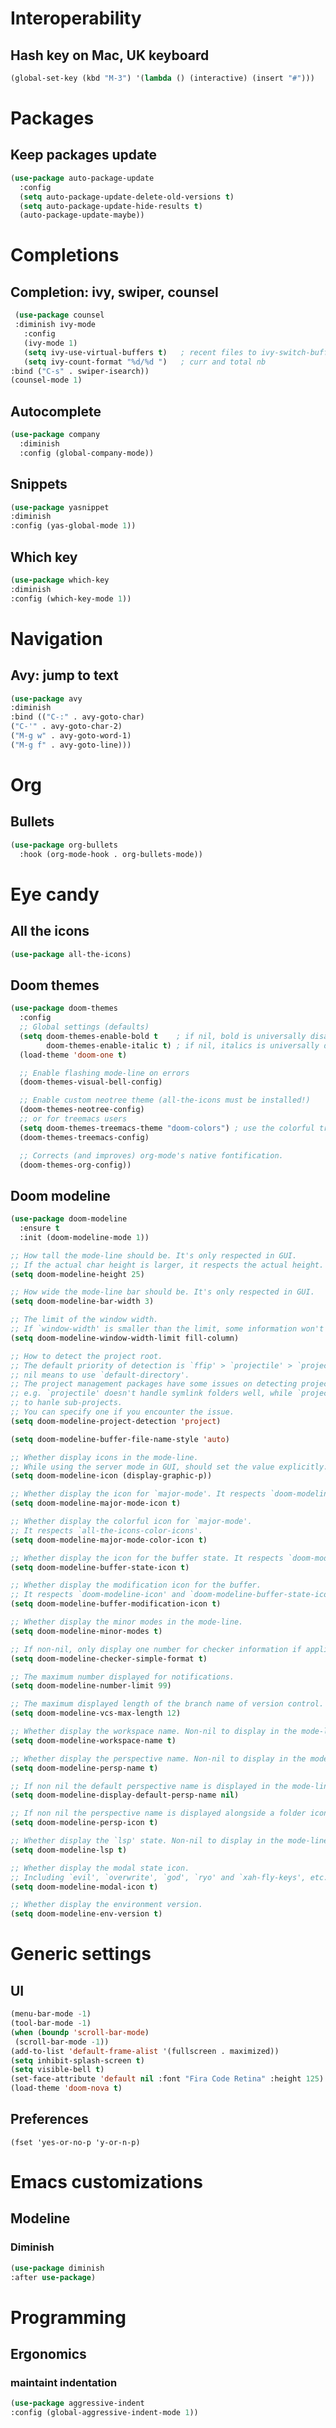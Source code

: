 * Interoperability
** Hash key on Mac, UK keyboard
   #+BEGIN_SRC emacs-lisp
(global-set-key (kbd "M-3") '(lambda () (interactive) (insert "#")))
   #+END_SRC

* Packages
** Keep packages update
#+begin_src emacs-lisp
(use-package auto-package-update
  :config
  (setq auto-package-update-delete-old-versions t)
  (setq auto-package-update-hide-results t)
  (auto-package-update-maybe))
#+end_src

* Completions
** Completion: ivy, swiper, counsel
   #+begin_src emacs-lisp
 (use-package counsel
 :diminish ivy-mode
   :config 
   (ivy-mode 1)
   (setq ivy-use-virtual-buffers t)   ; recent files to ivy-switch-buffer
   (setq ivy-count-format "%d/%d ")   ; curr and total nb
:bind ("C-s" . swiper-isearch))
(counsel-mode 1)
   #+end_src
** Autocomplete
   #+begin_src emacs-lisp
 (use-package company
   :diminish
   :config (global-company-mode))
   #+end_src
** Snippets
#+begin_src emacs-lisp
(use-package yasnippet
:diminish
:config (yas-global-mode 1))
#+end_src
** Which key
#+begin_src emacs-lisp
(use-package which-key
:diminish
:config (which-key-mode 1))
#+end_src

* Navigation
** Avy: jump to text
#+begin_src emacs-lisp
(use-package avy
:diminish
:bind (("C-:" . avy-goto-char)
("C-'" . avy-goto-char-2)
("M-g w" . avy-goto-word-1)
("M-g f" . avy-goto-line)))
#+end_src
* Org

** Bullets
   #+BEGIN_SRC emacs-lisp
(use-package org-bullets
  :hook (org-mode-hook . org-bullets-mode))
   #+END_SRC

* Eye candy
** All the icons
   #+begin_src emacs-lisp
(use-package all-the-icons)
   #+end_src

** Doom themes
   #+begin_src emacs-lisp
(use-package doom-themes
  :config
  ;; Global settings (defaults)
  (setq doom-themes-enable-bold t    ; if nil, bold is universally disabled
        doom-themes-enable-italic t) ; if nil, italics is universally disabled
  (load-theme 'doom-one t)

  ;; Enable flashing mode-line on errors
  (doom-themes-visual-bell-config)
  
  ;; Enable custom neotree theme (all-the-icons must be installed!)
  (doom-themes-neotree-config)
  ;; or for treemacs users
  (setq doom-themes-treemacs-theme "doom-colors") ; use the colorful treemacs theme
  (doom-themes-treemacs-config)
  
  ;; Corrects (and improves) org-mode's native fontification.
  (doom-themes-org-config))
   #+end_src

** Doom modeline
   #+begin_src emacs-lisp
(use-package doom-modeline
  :ensure t
  :init (doom-modeline-mode 1))

;; How tall the mode-line should be. It's only respected in GUI.
;; If the actual char height is larger, it respects the actual height.
(setq doom-modeline-height 25)

;; How wide the mode-line bar should be. It's only respected in GUI.
(setq doom-modeline-bar-width 3)

;; The limit of the window width.
;; If `window-width' is smaller than the limit, some information won't be displayed.
(setq doom-modeline-window-width-limit fill-column)

;; How to detect the project root.
;; The default priority of detection is `ffip' > `projectile' > `project'.
;; nil means to use `default-directory'.
;; The project management packages have some issues on detecting project root.
;; e.g. `projectile' doesn't handle symlink folders well, while `project' is unable
;; to hanle sub-projects.
;; You can specify one if you encounter the issue.
(setq doom-modeline-project-detection 'project)

(setq doom-modeline-buffer-file-name-style 'auto)

;; Whether display icons in the mode-line.
;; While using the server mode in GUI, should set the value explicitly.
(setq doom-modeline-icon (display-graphic-p))

;; Whether display the icon for `major-mode'. It respects `doom-modeline-icon'.
(setq doom-modeline-major-mode-icon t)

;; Whether display the colorful icon for `major-mode'.
;; It respects `all-the-icons-color-icons'.
(setq doom-modeline-major-mode-color-icon t)

;; Whether display the icon for the buffer state. It respects `doom-modeline-icon'.
(setq doom-modeline-buffer-state-icon t)

;; Whether display the modification icon for the buffer.
;; It respects `doom-modeline-icon' and `doom-modeline-buffer-state-icon'.
(setq doom-modeline-buffer-modification-icon t)

;; Whether display the minor modes in the mode-line.
(setq doom-modeline-minor-modes t)

;; If non-nil, only display one number for checker information if applicable.
(setq doom-modeline-checker-simple-format t)

;; The maximum number displayed for notifications.
(setq doom-modeline-number-limit 99)

;; The maximum displayed length of the branch name of version control.
(setq doom-modeline-vcs-max-length 12)

;; Whether display the workspace name. Non-nil to display in the mode-line.
(setq doom-modeline-workspace-name t)

;; Whether display the perspective name. Non-nil to display in the mode-line.
(setq doom-modeline-persp-name t)

;; If non nil the default perspective name is displayed in the mode-line.
(setq doom-modeline-display-default-persp-name nil)

;; If non nil the perspective name is displayed alongside a folder icon.
(setq doom-modeline-persp-icon t)

;; Whether display the `lsp' state. Non-nil to display in the mode-line.
(setq doom-modeline-lsp t)

;; Whether display the modal state icon.
;; Including `evil', `overwrite', `god', `ryo' and `xah-fly-keys', etc.
(setq doom-modeline-modal-icon t)

;; Whether display the environment version.
(setq doom-modeline-env-version t)

   #+end_src
* Generic settings
** UI
   #+BEGIN_SRC emacs-lisp
(menu-bar-mode -1)
(tool-bar-mode -1)
(when (boundp 'scroll-bar-mode)
 (scroll-bar-mode -1))
(add-to-list 'default-frame-alist '(fullscreen . maximized))
(setq inhibit-splash-screen t)
(setq visible-bell t)
(set-face-attribute 'default nil :font "Fira Code Retina" :height 125)
(load-theme 'doom-nova t)
   #+END_SRC

** Preferences
   #+begin_src emacs_lisp
(fset 'yes-or-no-p 'y-or-n-p)
   #+end_src
* Emacs customizations
** Modeline
*** Diminish
    #+begin_src emacs-lisp
  (use-package diminish
  :after use-package)
 #+end_src
* Programming
** Ergonomics
*** maintaint indentation
#+begin_src emacs-lisp
(use-package aggressive-indent
:config (global-aggressive-indent-mode 1))
#+end_src
